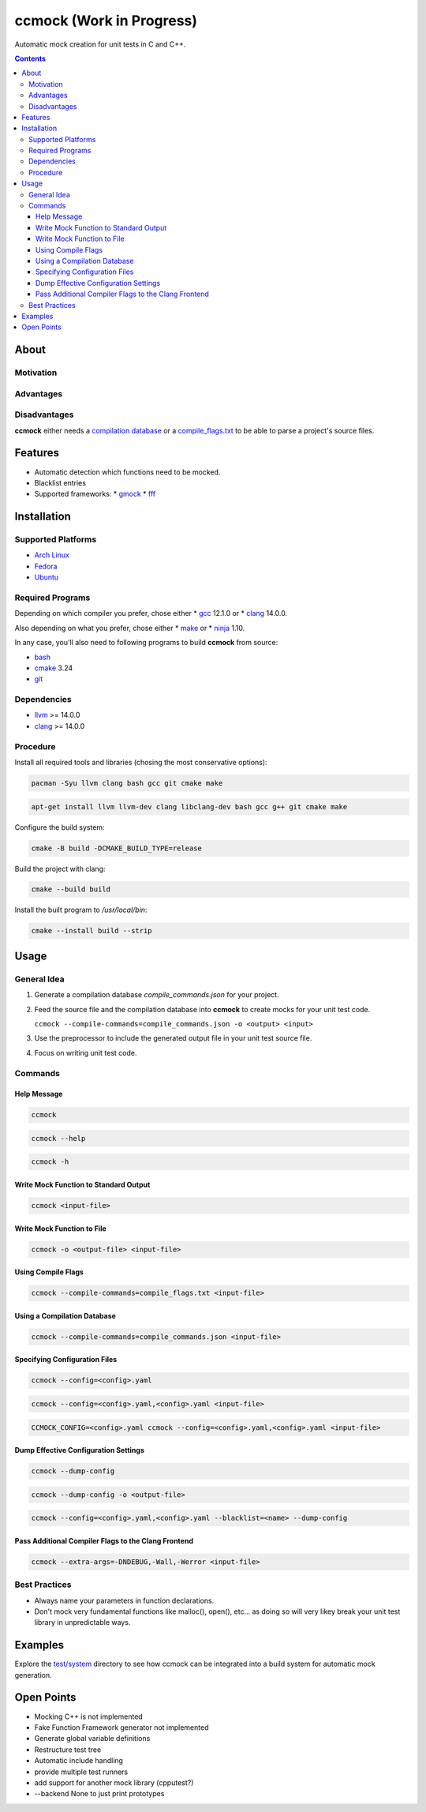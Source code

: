 =========================
ccmock (Work in Progress)
=========================

.. image:: https://github.com/stnuessl/ccmock/actions/workflows/build.yaml/badge.svg
   :alt: Build
   :target: https://github.com/stnuessl/ccmock/actions

.. image:: https://github.com/stnuessl/ccmock/actions/workflows/ci.yaml/badge.svg
   :alt: CI
   :target: https://github.com/stnuessl/ccmock/actions

.. image:: https://img.shields.io/badge/License-GPLv3-blue.svg
   :alt: License: GPL v3
   :target: https://www.gnu.org/licenses/gpl-3.0


Automatic mock creation for unit tests in C and C++.

.. contents::

About
=====

Motivation
----------

Advantages
----------

Disadvantages
-------------

**ccmock** either needs a 
`compilation database 
<https://clang.llvm.org/docs/JSONCompilationDatabase.html>`_ 
or a `compile_flags.txt
<https://clang.llvm.org/docs/JSONCompilationDatabase.html#alternatives>`_
to be able to parse a project's source files.

Features
========

* Automatic detection which functions need to be mocked.
* Blacklist entries
* Supported frameworks:
  * `gmock <https://google.github.io/googletest/>`_
  * `fff <https://github.com/meekrosoft/fff#fake-function-framework--fff>`_

Installation
============

Supported Platforms
-------------------

* `Arch Linux <https://archlinux.org/>`_
* `Fedora <https://getfedora.org/>`_
* `Ubuntu <https://ubuntu.com/>`_

Required Programs
-----------------

Depending on which compiler you prefer, chose either
* `gcc <https://gcc.gnu.org/>`_ 12.1.0 or
* `clang <https://clang.llvm.org/>`_ 14.0.0.

Also depending on what you prefer, chose either
* `make <https://www.gnu.org/software/make/>`_ or
* `ninja <https://ninja-build.org/>`_ 1.10.

In any case, you'll also need to following programs to build **ccmock** from
source:

* `bash <https://www.gnu.org/software/bash/bash.html>`_
* `cmake <https://cmake.org/>`_ 3.24
* `git <https://git-scm.com/>`_

Dependencies
------------

* `llvm <https://llvm.org/>`_ >= 14.0.0
* `clang <https://clang.llvm.org/>`_ >= 14.0.0


Procedure
---------

Install all required tools and libraries (chosing the most conservative
options):

.. code:: sh

   pacman -Syu llvm clang bash gcc git cmake make

.. code:: sh

   apt-get install llvm llvm-dev clang libclang-dev bash gcc g++ git cmake make 


Configure the build system:

.. code:: sh

   cmake -B build -DCMAKE_BUILD_TYPE=release


Build the project with clang:

.. code:: sh

   cmake --build build 

Install the built program to */usr/local/bin*:

.. code:: sh

   cmake --install build --strip


Usage
=====

General Idea
------------

#. Generate a compilation database *compile_commands.json* for your project.
#. Feed the source file and the compilation database into **ccmock** to create
   mocks for your unit test code.

   ``ccmock --compile-commands=compile_commands.json -o <output> <input>``

#. Use the preprocessor to include the generated output file in your unit test 
   source file.
#. Focus on writing unit test code.
   

Commands
--------

Help Message
^^^^^^^^^^^^

.. code:: sh

   ccmock

.. code:: sh

   ccmock --help

.. code:: sh

   ccmock -h


Write Mock Function to Standard Output
^^^^^^^^^^^^^^^^^^^^^^^^^^^^^^^^^^^^^^

.. code:: sh

   ccmock <input-file>


Write Mock Function to File
^^^^^^^^^^^^^^^^^^^^^^^^^^^

.. code:: sh

   ccmock -o <output-file> <input-file>


Using Compile Flags
^^^^^^^^^^^^^^^^^^^

.. code:: sh

   ccmock --compile-commands=compile_flags.txt <input-file>
 

Using a Compilation Database
^^^^^^^^^^^^^^^^^^^^^^^^^^^^

.. code:: sh

   ccmock --compile-commands=compile_commands.json <input-file>

Specifying Configuration Files
^^^^^^^^^^^^^^^^^^^^^^^^^^^^^^

.. code:: sh

   ccmock --config=<config>.yaml

.. code:: sh

   ccmock --config=<config>.yaml,<config>.yaml <input-file>

.. code:: sh

   CCMOCK_CONFIG=<config>.yaml ccmock --config=<config>.yaml,<config>.yaml <input-file>

Dump Effective Configuration Settings
^^^^^^^^^^^^^^^^^^^^^^^^^^^^^^^^^^^^^

.. code:: sh

   ccmock --dump-config

.. code:: sh

   ccmock --dump-config -o <output-file>

.. code:: sh

   ccmock --config=<config>.yaml,<config>.yaml --blacklist=<name> --dump-config

Pass Additional Compiler Flags to the Clang Frontend
^^^^^^^^^^^^^^^^^^^^^^^^^^^^^^^^^^^^^^^^^^^^^^^^^^^^

.. code:: sh

   ccmock --extra-args=-DNDEBUG,-Wall,-Werror <input-file>

Best Practices
--------------

* Always name your parameters in function declarations.
* Don't mock very fundamental functions like malloc(), open(), etc...
  as doing so will very likey break your unit test library in unpredictable
  ways.

Examples
========

Explore the `test/system <test/system>`_ directory to see how ccmock can be
integrated into a build system for automatic mock generation.

Open Points
===========

* Mocking C++ is not implemented
* Fake Function Framework generator not implemented
* Generate global variable definitions
* Restructure test tree
* Automatic include handling
* provide multiple test runners
* add support for another mock library (cpputest?)
* --backend None to just print prototypes
